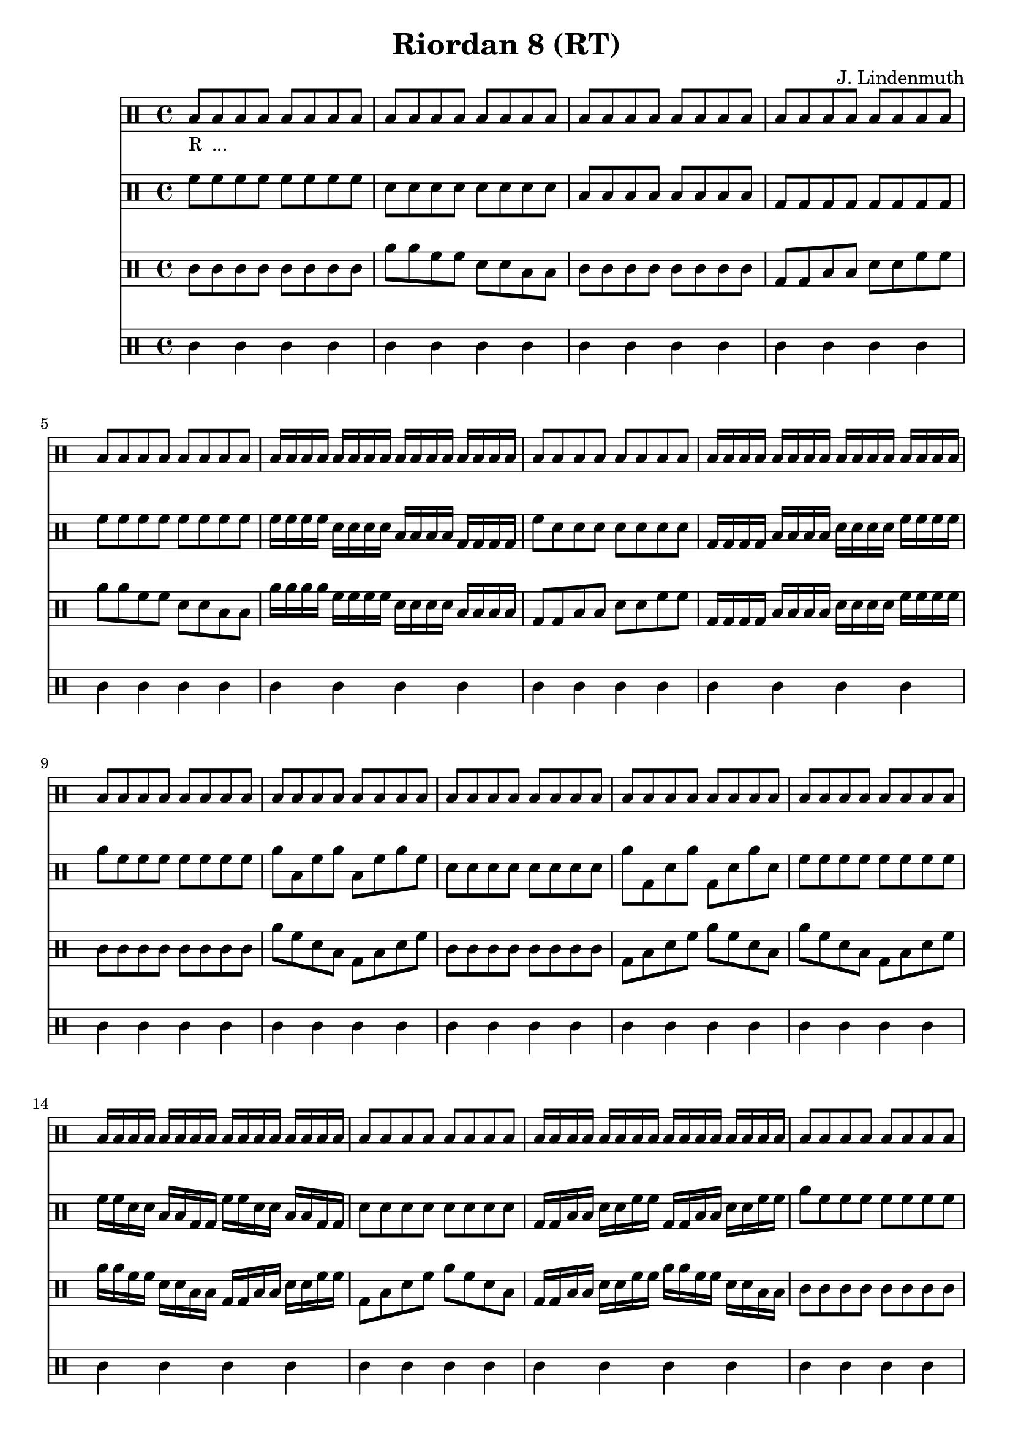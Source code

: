 \header {
  title = "Riordan 8 (RT)"
  composer = "J. Lindenmuth"
}

\score {
  <<
    \new Staff {
      \clef "percussion" \time 4/4
      b8_"R" b_"..." b b b b b b | b b b b b b b b | b b b b b b b b | b b b b b b b b | 
      b b b b b b b b | b16 b b b b b b b b b b b b b b b | b8 b b b b b b b | b16 b b b b b b b b b b b b b b b | 
      b8 b b b b b b b | b b b b b b b b | b b b b b b b b | b b b b b b b b | 
      b8 b b b b b b b | b16 b b b b b b b b b b b b b b b | b8 b b b b b b b | b16 b b b b b b b b b b b b b b b | 
      b8 b b b b b b b | b b b b b b b b | b b b b b b b b | b b b b b b b b | 
      b8 b b b b b b b | b16 b b b b b b b b b b b b b b b | b8 b b b b b b b | b16 b b b b b b b b b b b b b b b | b4 r4 r2 
      \bar "|." 
    }

    \new Staff {
      \clef "percussion" \time 4/4
      \relative c' {
        f8 f f f f f f f | d d d d d d d d | b b b b b b b b | g g g g g g g g | 
        f' f f f f f f f | f16 f f f d d d d b b b b g g g g | f'8 d d d d d d d | g,16 g g g b b b b d d d d f f f f | 
        a8 f f f f f f f | a b, f' a b, f' a f | d d d d d d d d | a' g, d' a' g, d' a' d, | 
        f8 f f f f f f f | f16 f d d b b g g f' f d d b b g g | d'8 d d d d d d d | g,16 g b b d d f f g, g b b d d f f | 
        a8 f f f f f f f | f d b g f' d b g | f' d d d d d d d | g, b d f g, b d f | 
        a f f f f f f f | f16 d b g f' d b g f' d b g f' d b g | f'8 d d d d d d d | g,16 b d f g, b d f g, b d f g, b d f | d4 r4 r2 
        \bar "|."  
      }
    }

    \new Staff {
      \clef "percussion" \time 4/4
      \relative c' {
        c8 c c c c c c c | a' a f f d d b b | c c c c c c c c | g g b b d d f f | 
        a a f f d d b b | a'16 a a a f f f f d d d d b b b b | g8 g b b d d f f | g,16 g g g b b b b d d d d f f f f | 
        c8 c c c c c c c | a' f d b g b d f | c c c c c c c c | g b d f a f d b | 
        a' f d b g b d f | a16 a f f d d b b g g b b d d f f | g,8 b d f a f d b | g16 g b b d d f f a a f f d d b b | 
        c8 c c c c c c c | a' f d b f' d b g | c c c c c c c c | g b d f b, d f a | 
        a f d b f' d b g | a'16 f d b f' d b g a'16 f d b f' d b g | g8 b d f b, d f a | g,16 b d f b, d f a g,16 b d f b, d f a | c4 r r2
        \bar "|." 
      }
    }

    \new Staff {
      \clef "percussion" \time 4/4
      \relative c' {
        c4 c c c | c c c c | c c c c | c c c c | 
        c c c c | c c c c | c c c c | c c c c |
        c c c c | c c c c | c c c c | c c c c |
        c c c c | c c c c | c c c c | c c c c |
        c c c c | c c c c | c c c c | c c c c |
        c c c c | c c c c | c c c c | c c c c | c4 r4 r2 
        \bar "|." 
      }
    }
  >>

  \layout {
  \context {
    \Voice
    \override TextScript.staff-padding = #2.2
  }
}
}